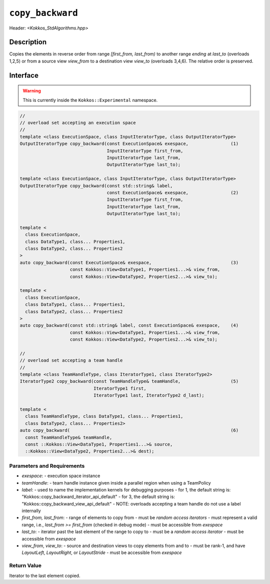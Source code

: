 
``copy_backward``
=================

Header: `<Kokkos_StdAlgorithms.hpp>`

Description
-----------

Copies the elements in reverse order from range `[first_from, last_from)` to another
range *ending* at `last_to` (overloads 1,2,5) or from
a source view `view_from` to a destination view `view_to` (overloads 3,4,6).
The relative order is preserved.

Interface
---------

.. warning:: This is currently inside the ``Kokkos::Experimental`` namespace.

.. code-block:: cpp

  //
  // overload set accepting an execution space
  //
  template <class ExecutionSpace, class InputIteratorType, class OutputIteratorType>
  OutputIteratorType copy_backward(const ExecutionSpace& exespace,                (1)
                                   InputIteratorType first_from,
                                   InputIteratorType last_from,
                                   OutputIteratorType last_to);

  template <class ExecutionSpace, class InputIteratorType, class OutputIteratorType>
  OutputIteratorType copy_backward(const std::string& label,
                                   const ExecutionSpace& exespace,                (2)
                                   InputIteratorType first_from,
                                   InputIteratorType last_from,
                                   OutputIteratorType last_to);

  template <
    class ExecutionSpace,
    class DataType1, class... Properties1,
    class DataType2, class... Properties2
  >
  auto copy_backward(const ExecutionSpace& exespace,                              (3)
                     const Kokkos::View<DataType1, Properties1...>& view_from,
                     const Kokkos::View<DataType2, Properties2...>& view_to);

  template <
    class ExecutionSpace,
    class DataType1, class... Properties1,
    class DataType2, class... Properties2
  >
  auto copy_backward(const std::string& label, const ExecutionSpace& exespace,    (4)
                     const Kokkos::View<DataType1, Properties1...>& view_from,
                     const Kokkos::View<DataType2, Properties2...>& view_to);

  //
  // overload set accepting a team handle
  //
  template <class TeamHandleType, class IteratorType1, class IteratorType2>
  IteratorType2 copy_backward(const TeamHandleType& teamHandle,                   (5)
                              IteratorType1 first,
                              IteratorType1 last, IteratorType2 d_last);

  template <
    class TeamHandleType, class DataType1, class... Properties1,
    class DataType2, class... Properties2>
  auto copy_backward(                                                             (6)
    const TeamHandleType& teamHandle,
    const ::Kokkos::View<DataType1, Properties1...>& source,
    ::Kokkos::View<DataType2, Properties2...>& dest);

Parameters and Requirements
~~~~~~~~~~~~~~~~~~~~~~~~~~~

- `exespace`:
  - execution space instance
- `teamHandle`:
  -  team handle instance given inside a parallel region when using a TeamPolicy
- `label`:
  - used to name the implementation kernels for debugging purposes
  - for 1, the default string is: "Kokkos::copy_backward_iterator_api_default"
  - for 3, the default string is: "Kokkos::copy_backward_view_api_default"
  - NOTE: overloads accepting a team handle do not use a label internally
- `first_from, last_from`:
  - range of elements to copy from
  - must be *random access iterators*
  - must represent a valid range, i.e., `last_from >= first_from` (checked in debug mode)
  - must be accessible from `exespace`
- `last_to`:
  - iterator past the last element of the range to copy to
  - must be a *random access iterator*
  - must be accessible from `exespace`
- `view_from`, `view_to`:
  - source and destination views to copy elements from and to
  - must be rank-1, and have `LayoutLeft`, `LayoutRight`, or `LayoutStride`
  - must be accessible from `exespace`


Return Value
~~~~~~~~~~~~

Iterator to the last element copied.
